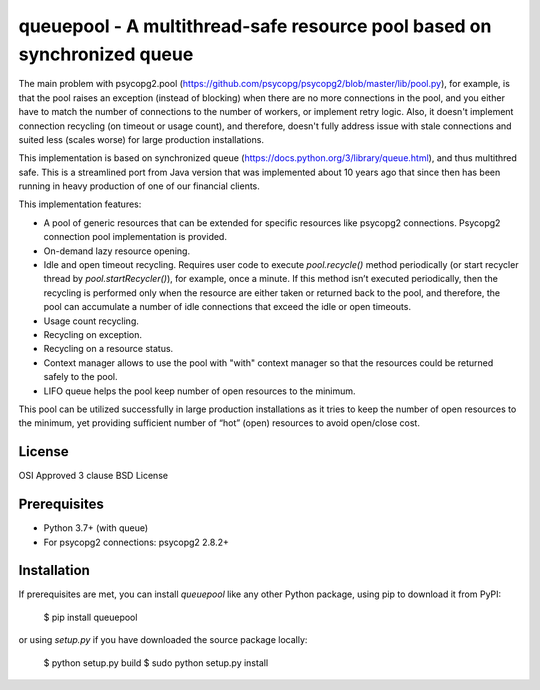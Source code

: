 queuepool - A multithread-safe resource pool based on synchronized queue
========================================================================

The main problem with psycopg2.pool (https://github.com/psycopg/psycopg2/blob/master/lib/pool.py), for example, is that the pool raises an exception (instead of blocking) when there are no more connections in the pool, and you either have to match the number of connections to the number of workers, or implement retry logic. Also, it doesn't implement connection recycling (on timeout or usage count), and therefore, doesn't fully address issue with stale connections and suited less (scales worse) for large production installations.

This implementation is based on synchronized queue (https://docs.python.org/3/library/queue.html), and thus multithred safe. This is a streamlined port from Java version that was implemented about 10 years ago that since then has been running in heavy production of one of our financial clients.

This implementation features: 

* A pool of generic resources that can be extended for specific resources like psycopg2 connections. Psycopg2 connection pool implementation is provided.
* On-demand lazy resource opening.
* Idle and open timeout recycling. Requires user code to execute `pool.recycle()` method periodically (or start recycler thread by `pool.startRecycler()`), for example, once a minute. If this method isn’t executed periodically, then the recycling is performed only when the resource are either taken or returned back to the pool, and therefore, the pool can accumulate a number of idle connections that exceed the idle or open timeouts.
* Usage count recycling.
* Recycling on exception.
* Recycling on a resource status.
* Context manager allows to use the pool with "with" context manager so that the resources could be returned safely to the pool.
* LIFO queue helps the pool keep number of open resources to the minimum. 

This pool can be utilized successfully in large production installations as it tries to keep the number of open resources to the minimum, yet providing sufficient number of “hot” (open) resources to avoid open/close cost.

License
-------

OSI Approved 3 clause BSD License

Prerequisites
-------------

* Python 3.7+ (with queue)
* For psycopg2 connections: psycopg2 2.8.2+

Installation
------------

If prerequisites are met, you can install `queuepool` like any other Python package, using pip to download it from PyPI:

    $ pip install queuepool

or using `setup.py` if you have downloaded the source package locally:

    $ python setup.py build
    $ sudo python setup.py install
